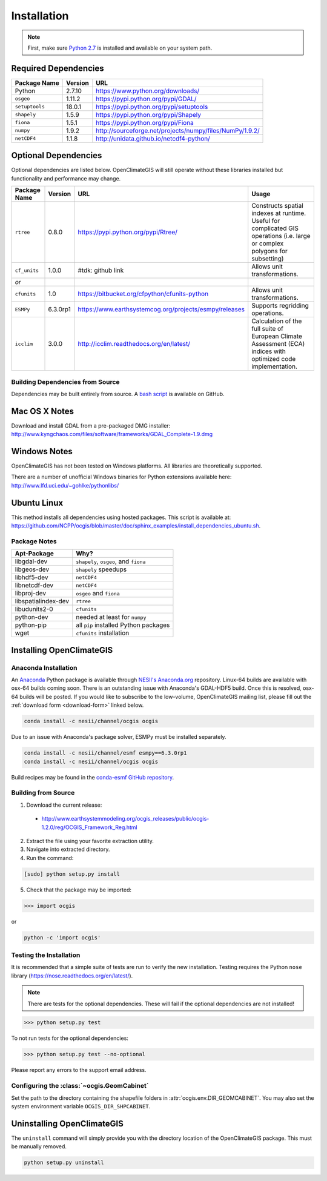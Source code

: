 ============
Installation
============

.. note:: First, make sure `Python 2.7`_ is installed and available on your system path.

Required Dependencies
---------------------

============== ======= =======================================================================
Package Name   Version URL
============== ======= =======================================================================
Python         2.7.10  https://www.python.org/downloads/
``osgeo``      1.11.2  https://pypi.python.org/pypi/GDAL/
``setuptools`` 18.0.1  https://pypi.python.org/pypi/setuptools
``shapely``    1.5.9   https://pypi.python.org/pypi/Shapely
``fiona``      1.5.1   https://pypi.python.org/pypi/Fiona
``numpy``      1.9.2   http://sourceforge.net/projects/numpy/files/NumPy/1.9.2/
``netCDF4``    1.1.8   http://unidata.github.io/netcdf4-python/
============== ======= =======================================================================

Optional Dependencies
---------------------

Optional dependencies are listed below. OpenClimateGIS will still operate without these libraries installed but functionality and performance may change.

============= ======== ====================================================== =================================================================================================================================
Package Name  Version  URL                                                    Usage
============= ======== ====================================================== =================================================================================================================================
``rtree``     0.8.0    https://pypi.python.org/pypi/Rtree/                    Constructs spatial indexes at runtime. Useful for complicated GIS operations (i.e. large or complex polygons for subsetting)
``cf_units``  1.0.0    #tdk: github link                                      Allows unit transformations.
    *or*
``cfunits``   1.0      https://bitbucket.org/cfpython/cfunits-python          Allows unit transformations.
``ESMPy``     6.3.0rp1 https://www.earthsystemcog.org/projects/esmpy/releases Supports regridding operations.
``icclim``    3.0.0    http://icclim.readthedocs.org/en/latest/               Calculation of the full suite of European Climate Assessment (ECA) indices with optimized code implementation.
============= ======== ====================================================== =================================================================================================================================

Building Dependencies from Source
~~~~~~~~~~~~~~~~~~~~~~~~~~~~~~~~~

Dependencies may be built entirely from source. A `bash script`_ is available on GitHub.

Mac OS X Notes
--------------

Download and install GDAL from a pre-packaged DMG installer: http://www.kyngchaos.com/files/software/frameworks/GDAL_Complete-1.9.dmg

Windows Notes
-------------

OpenClimateGIS has not been tested on Windows platforms. All libraries are theoretically supported.

There are a number of unofficial Windows binaries for Python extensions available here: http://www.lfd.uci.edu/~gohlke/pythonlibs/

Ubuntu Linux
------------

This method installs all dependencies using hosted packages. This script is available at: https://github.com/NCPP/ocgis/blob/master/doc/sphinx_examples/install_dependencies_ubuntu.sh.

Package Notes
~~~~~~~~~~~~~

=================== =====================================
Apt-Package         Why?
=================== =====================================
libgdal-dev         ``shapely``, ``osgeo``, and ``fiona``
libgeos-dev         ``shapely`` speedups
libhdf5-dev         ``netCDF4``
libnetcdf-dev       ``netCDF4``
libproj-dev         ``osgeo`` and ``fiona``
libspatialindex-dev ``rtree``
libudunits2-0       ``cfunits``
python-dev          needed at least for ``numpy``
python-pip          all ``pip`` installed Python packages
wget                ``cfunits`` installation
=================== =====================================

Installing OpenClimateGIS
-------------------------

Anaconda Installation
~~~~~~~~~~~~~~~~~~~~~

An `Anaconda <https://store.continuum.io/cshop/anaconda/>`_ Python package is available through `NESII's Anaconda.org <https://anaconda.org/NESII>`_ repository. Linux-64 builds are available with osx-64 builds coming soon. There is an outstanding issue with Anaconda's GDAL-HDF5 build. Once this is resolved, osx-64 builds will be posted. If you would like to subscribe to the low-volume, OpenClimateGIS mailing list, please fill out the :ref:`download form <download-form>` linked below.

.. code-block:: sh

   conda install -c nesii/channel/ocgis ocgis

Due to an issue with Anaconda's package solver, ESMPy must be installed separately.

.. code-block:: sh

   conda install -c nesii/channel/esmf esmpy==6.3.0rp1
   conda install -c nesii/channel/ocgis ocgis

Build recipes may be found in the `conda-esmf GitHub repository <https://github.com/NESII/conda-esmf>`_.

Building from Source
~~~~~~~~~~~~~~~~~~~~

.. _download-form:

1. Download the current release:

 * http://www.earthsystemmodeling.org/ocgis_releases/public/ocgis-1.2.0/reg/OCGIS_Framework_Reg.html

2. Extract the file using your favorite extraction utility.
3. Navigate into extracted directory.
4. Run the command:

.. code-block:: sh

   [sudo] python setup.py install

5. Check that the package may be imported:

>>> import ocgis

or

.. code-block:: sh

   python -c 'import ocgis'

Testing the Installation
~~~~~~~~~~~~~~~~~~~~~~~~

It is recommended that a simple suite of tests are run to verify the new installation. Testing requires the Python ``nose`` library (https://nose.readthedocs.org/en/latest/).

.. note:: There are tests for the optional dependencies. These will fail if the optional dependencies are not installed!

>>> python setup.py test

To not run tests for the optional dependencies:

>>> python setup.py test --no-optional

Please report any errors to the support email address.

Configuring the :class:`~ocgis.GeomCabinet`
~~~~~~~~~~~~~~~~~~~~~~~~~~~~~~~~~~~~~~~~~~~

Set the path to the directory containing the shapefile folders in :attr:`ocgis.env.DIR_GEOMCABINET`. You may also set the system environment variable ``OCGIS_DIR_SHPCABINET``.

Uninstalling OpenClimateGIS
---------------------------

The ``uninstall`` command will simply provide you with the directory location of the OpenClimateGIS package. This must be manually removed.

.. code-block:: sh

    python setup.py uninstall

.. _Python 2.7: http://www.python.org/download/releases/2.7/
.. _bash script: https://github.com/NCPP/ocgis/blob/master/sh/install_geospatial.sh
.. _source: https://github.com/NCPP/ocgis
